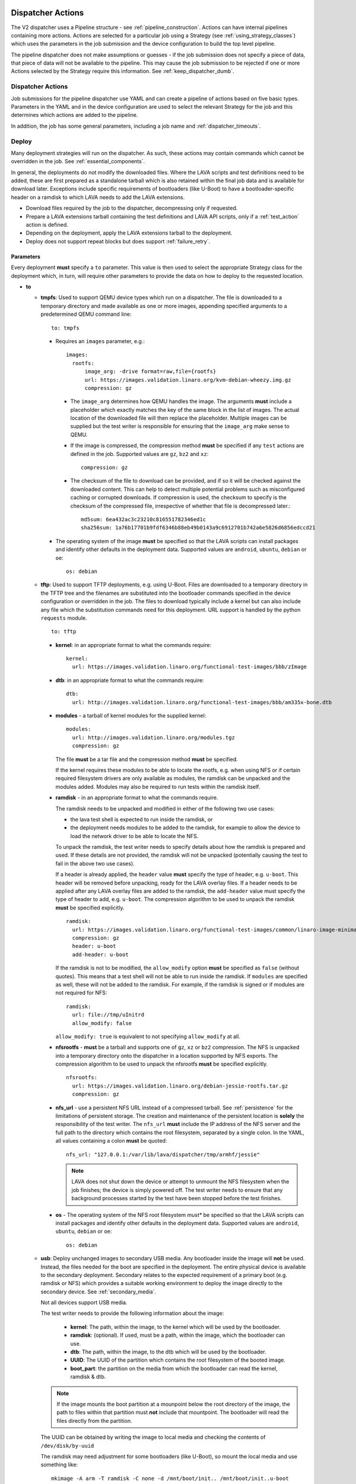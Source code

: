 .. _dispatcher_actions:

Dispatcher Actions
##################

The V2 dispatcher uses a Pipeline structure - see
:ref:`pipeline_construction`. Actions can have internal pipelines
containing more actions. Actions are selected for a particular job
using a Strategy (see :ref:`using_strategy_classes`) which uses the
parameters in the job submission and the device configuration to build
the top level pipeline.

The pipeline dispatcher does not make assumptions or guesses - if the
job submission does not specify a piece of data, that piece of data
will not be available to the pipeline. This may cause the job
submission to be rejected if one or more Actions selected by the
Strategy require this information. See :ref:`keep_dispatcher_dumb`.

Dispatcher Actions
******************

Job submissions for the pipeline dispatcher use YAML and can create a
pipeline of actions based on five basic types. Parameters in the YAML
and in the device configuration are used to select the relevant
Strategy for the job and this determines which actions are added to
the pipeline.

In addition, the job has some general parameters, including a job name
and :ref:`dispatcher_timeouts`.

.. _deploy_action:

Deploy
******

Many deployment strategies will run on the dispatcher. As such, these
actions may contain commands which cannot be overridden in the
job. See :ref:`essential_components`.

In general, the deployments do not modify the downloaded files. Where
the LAVA scripts and test definitions need to be added, these are
first prepared as a standalone tarball which is also retained within
the final job data and is available for download later. Exceptions
include specific requirements of bootloaders (like U-Boot) to have a
bootloader-specific header on a ramdisk to which LAVA needs to add the
LAVA extensions.

* Download files required by the job to the dispatcher, decompressing
  only if requested.
* Prepare a LAVA extensions tarball containing the test definitions
  and LAVA API scripts, only if a :ref:`test_action` action is
  defined.
* Depending on the deployment, apply the LAVA extensions tarball to
  the deployment.
* Deploy does not support repeat blocks but does support
  :ref:`failure_retry`.

Parameters
==========

Every deployment **must** specify a ``to`` parameter. This value is
then used to select the appropriate Strategy class for the deployment
which, in turn, will require other parameters to provide the data on
how to deploy to the requested location.

* **to**

  * **tmpfs**: Used to support QEMU device types which run on a
    dispatcher. The file is downloaded to a temporary directory and
    made available as one or more images, appending specified
    arguments to a predetermined QEMU command line::

     to: tmpfs

    * Requires an ``images`` parameter, e.g.::

        images:
          rootfs:
              image_arg: -drive format=raw,file={rootfs}
              url: https://images.validation.linaro.org/kvm-debian-wheezy.img.gz
              compression: gz

      * The ``image_arg`` determines how QEMU handles the image. The
        arguments **must** include a placeholder which exactly matches
        the key of the same block in the list of images. The actual
        location of the downloaded file will then replace the
        placeholder. Multiple images can be supplied but the test
        writer is responsible for ensuring that the ``image_arg`` make
        sense to QEMU.

      * If the image is compressed, the compression method **must** be
        specified if any ``test`` actions are defined in the job. Supported
        values are ``gz``, ``bz2`` and ``xz``::

         compression: gz

      * The checksum of the file to download can be provided, and if
	so it will be checked against the downloaded content. This can
	help to detect multiple potential problems such as
	misconfigured caching or corrupted downloads. If compression
	is used, the checksum to specify is the checksum of the
	compressed file, irrespective of whether that file is
	decompressed later.::

         md5sum: 6ea432ac3c23210c816551782346ed1c
         sha256sum: 1a76b17701b9fdf6346b88eb49b0143a9c6912701b742a6e5826d6856edccd21

    * The operating system of the image **must** be specified so that
      the LAVA scripts can install packages and identify other
      defaults in the deployment data. Supported values are
      ``android``, ``ubuntu``, ``debian`` or ``oe``::

        os: debian

  * **tftp**: Used to support TFTP deployments, e.g. using
    U-Boot. Files are downloaded to a temporary directory in the TFTP
    tree and the filenames are substituted into the bootloader
    commands specified in the device configuration or overridden in
    the job. The files to download typically include a kernel but can
    also include any file which the substitution commands need for
    this deployment. URL support is handled by the python ``requests``
    module.

    ::

     to: tftp

    * **kernel**: in an appropriate format to what the commands require::

       kernel:
         url: https://images.validation.linaro.org/functional-test-images/bbb/zImage

    * **dtb**: in an appropriate format to what the commands require::

       dtb:
         url: http://images.validation.linaro.org/functional-test-images/bbb/am335x-bone.dtb

    * **modules** - a tarball of kernel modules for the supplied kernel::

       modules:
         url: http://images.validation.linaro.org/modules.tgz
         compression: gz

      The file **must** be a tar file and the compression method **must**
      be specified.

      If the kernel requires these modules to be able to locate the
      rootfs, e.g. when using NFS or if certain required filesystem
      drivers are only available as modules, the ramdisk can be
      unpacked and the modules added. Modules may also be required to
      run tests within the ramdisk itself.

    * **ramdisk** - in an appropriate format to what the commands require.

      The ramdisk needs to be unpacked and modified in either of the
      following two use cases:

      * the lava test shell is expected to run inside the ramdisk, or
      * the deployment needs modules to be added to the ramdisk, for
        example to allow the device to load the network driver to be
        able to locate the NFS.

      To unpack the ramdisk, the test writer needs to specify details
      about how the ramdisk is prepared and used. If these details are
      not provided, the ramdisk will not be unpacked (potentially
      causing the test to fail in the above two use cases).

      If a header is already applied, the ``header`` value **must**
      specify the type of header, e.g. ``u-boot``. This header will be
      removed before unpacking, ready for the LAVA overlay files. If a
      header needs to be applied after any LAVA overlay files are
      added to the ramdisk, the ``add-header`` value must specify the
      type of header to add, e.g. ``u-boot``. The compression
      algorithm to be used to unpack the ramdisk **must** be specified
      explicitly. ::

       ramdisk:
         url: https://images.validation.linaro.org/functional-test-images/common/linaro-image-minimal-initramfs-genericarmv7a.cpio.gz.u-boot
         compression: gz
         header: u-boot
         add-header: u-boot

      If the ramdisk is not to be modified, the ``allow_modify``
      option **must** be specified as ``false`` (without quotes). This
      means that a test shell will not be able to run inside the
      ramdisk. If ``modules`` are specified as well, these will not be
      added to the ramdisk. For example, if the ramdisk is signed or
      if modules are not required for NFS::

       ramdisk:
         url: file://tmp/uInitrd
         allow_modify: false

      ``allow_modify: true`` is equivalent to not specifying ``allow_modify``
      at all.

    * **nfsrootfs** - **must** be a tarball and supports one of
      ``gz``, ``xz`` or ``bz2`` compression. The NFS is unpacked into
      a temporary directory onto the dispatcher in a location
      supported by NFS exports. The compression algorithm to be used
      to unpack the nfsrootfs **must** be specified explicitly. ::

       nfsrootfs:
         url: https://images.validation.linaro.org/debian-jessie-rootfs.tar.gz
         compression: gz

    * **nfs_url** - use a persistent NFS URL instead of a compressed
      tarball. See :ref:`persistence` for the limitations of
      persistent storage. The creation and maintenance of the
      persistent location is **solely** the responsibility of the test
      writer. The ``nfs_url`` **must** include the IP address of the
      NFS server and the full path to the directory which contains the
      root filesystem, separated by a single colon. In the YAML, all
      values containing a colon **must** be quoted::

       nfs_url: "127.0.0.1:/var/lib/lava/dispatcher/tmp/armhf/jessie"

      .. note:: LAVA does not shut down the device or attempt to
         unmount the NFS filesystem when the job finishes; the device
         is simply powered off. The test writer needs to ensure that
         any background processes started by the test have been
         stopped before the test finishes.

    * **os** - The operating system of the NFS root filesystem *must**
      be specified so that the LAVA scripts can install packages and
      identify other defaults in the deployment data. Supported values
      are ``android``, ``ubuntu``, ``debian`` or ``oe``::

       os: debian

  * **usb**: Deploy unchanged images to secondary USB media. Any
    bootloader inside the image will **not** be used. Instead, the
    files needed for the boot are specified in the deployment. The
    entire physical device is available to the secondary
    deployment. Secondary relates to the expected requirement of a
    primary boot (e.g. ramdisk or NFS) which provides a suitable
    working environment to deploy the image directly to the secondary
    device. See :ref:`secondary_media`.

    Not all devices support USB media.

    The test writer needs to provide the following information about
    the image:

     * **kernel**: The path, within the image, to the kernel which
       will be used by the bootloader.
     * **ramdisk**: (optional). If used, must be a path, within the
       image, which the bootloader can use.
     * **dtb**: The path, within the image, to the dtb which will be
       used by the bootloader.
     * **UUID**: The UUID of the partition which contains the root
       filesystem of the booted image.
     * **boot_part**: the partition on the media from which the
       bootloader can read the kernel, ramdisk & dtb.

    .. note:: If the image mounts the boot partition at a mounpoint
              below the root directory of the image, the path to files
              within that partition must **not** include that
              mountpoint. The bootloader will read the files directly
              from the partition.

    The UUID can be obtained by writing the image to local media and
    checking the contents of ``/dev/disk/by-uuid``

    The ramdisk may need adjustment for some bootloaders (like
    U-Boot), so mount the local media and use something like::

     mkimage -A arm -T ramdisk -C none -d /mnt/boot/init.. /mnt/boot/init..u-boot

  * **sata**: Deploy unchanged images to secondary SATA media. Any
    bootloader inside the image will **not** be used. Instead, the
    files needed for the boot are specified in the deployment. The
    entire physical device is available to the secondary
    deployment. Secondary relates to the expected requirement of a
    primary boot (e.g. ramdisk or NFS) which provides a suitable
    working environment to deploy the image directly to the secondary
    device. See :ref:`secondary_media`.

    Not all devices support SATA media.

    The test writer needs to provide the following information about
    the image:

     * **kernel**: The path, within the image, to the kernel which
       will be used by the bootloader.
     * **ramdisk**: (optional). If used, must be a path, within the
       image, which the bootloader can use.
     * **dtb**: The path, within the image, to the dtb which will be
       used by the bootloader.
     * **UUID**: The UUID of the partition which contains the root
       filesystem of the booted image.
     * **boot_part**: the partition on the media from which the
       bootloader can read the kernel, ramdisk & dtb.

    .. note:: If the image mounts the boot partition at a mounpoint
              below the root directory of the image, the path to files
              within that partition must **not** include that
              mountpoint. The bootloader will read the files directly
              from the partition.

Deploy example
==============

.. code-block:: yaml

 actions:

    - deploy:
        timeout:
          minutes: 2
        to: tmpfs
        image: https://images.validation.linaro.org/kvm-debian-wheezy.img.gz
        compression: gz
        os: debian

.. _boot_action:

Boot
****

Cause the device to boot using the deployed files. Depending on the
Strategy class, this could be by executing a command on the dispatcher
(for example ``qemu``) or by connecting to the device. Depending on
the power state of the device and the device configuration, the device
may be powered up or reset to provoke the boot.

Every ``boot`` action **must** specify a method which is used by the
Strategy classes to determine how to boot the deployed files on the
device. Depending on the method, other parameters will be required.

Boot actions which result in a POSIX type login or shell must specify
a list of expected prompts which will be matched against the output to
determine the endpoint of the boot process.

* **prompts**

  ::

     - boot:
         prompts:
           - 'linaro-test'
           - 'root@debian:~#'

* **method**

  * **qemu** - boot the downloaded ``image`` from the deployment
    action using QEMU. This is the ``kvm`` device type and runs on the
    dispatcher. The QEMU command line is **not** available for
    modification. See :ref:`essential_components`.
  * **media** is ignored for the ``qemu`` method.

  ::
     - boot:
         method: qemu


  * **u-boot** - boot the downloaded files using U-Boot commands.
  * **commands** - the predefined set of U-Boot commands into which
    the location of the downloaded files can be substituted (along
    with details like the SERVERIP and NFS location, where
    relevant). See the device configuration for the complete set of
    commands.
  * **type** - the type of boot, dependent on the U-Boot
    configuration. This needs to match the supported boot types in the
    device configuration, e.g. it may change the load addresses passed
    to U-Boot.

  ::

    - boot:
       method: u-boot
       commands: nfs
       type: bootz
       prompts:
         - 'linaro-test'
         - 'root@debian:~#'

Boot example
============

.. code-block:: yaml

    - boot:
        method: qemu
        media: tmpfs
        failure_retry: 2
        prompts:
          - 'linaro-test'
          - 'root@debian:~#'


.. _test_action:

Test
****

The pipeline has retained compatibility with respect to the content of
Lava-Test-Shell Test Definitions although the submission format has
changed:

#. The :ref:`test_action` will **never** boot the device - a :ref:`boot_action`
   **must** be specified. Multiple test operations need to be specified as
   multiple definitions listed within the same test block.
#. The LAVA support scripts are prepared by the :ref:`deploy_action` action
   and the same scripts will be used for all test definitions until another
   ``deploy`` block is encountered.

.. note:: There is a FIXME outstanding to ensure that only the test
          definitions listed in this block are executed for that test
          action - this allows different tests to be run after
          different boot actions, within the one deployment.

::

  - test:
     failure_retry: 3
     name: kvm-basic-singlenode

.. _test_action_definitions:

Definitions
===========

* **repository** - a publicly readable repository location.
* **from** - the type of the repository is **not** guessed, it **must**
  be specified explicitly. Support is planned for ``bzr``, ``url``,
  ``file`` and ``tar``.

  * **git** - a remote git repository which needs to be cloned by the
    dispatcher.
  * **inline** - a simple test definition present in the same file as
    the job submission, instead of from a separate file or VCS
    repository. This allows tests to be run based on a single
    file. When combined with ``file://`` URLs to the ``deploy``
    parameters, this allows tests to run without needing external
    access. See :ref:`inline_test_definition_example`.

* **path** - the path within that repository to the YAML file
  containing the test definition.
* **name** (required) - replaces the name from the YAML.
* **params** (optional): Pass parameters to the Lava Test Shell
  Definition. The format is a YAML dictionary - the key is the name of
  the variable to be made available to the test shell, the value is
  the value of that variable.

  .. code-block:: yaml

     definitions:
         - repository: https://git.linaro.org/lava-team/hacking-session.git
           from: git
           path: hacking-session-debian.yaml
           name: hacking
           params:
            IRC_USER: ""
            PUB_KEY: ""

.. code-block:: yaml

     definitions:
         - repository: git://git.linaro.org/qa/test-definitions.git
           from: git
           path: ubuntu/smoke-tests-basic.yaml
           name: smoke-tests
         - repository: https://git.linaro.org/lava-team/lava-functional-tests.git
           from: git
           path: lava-test-shell/single-node/singlenode03.yaml
           name: singlenode-advanced

Test example
============

.. code-block:: yaml

    - test:
        failure_retry: 3
        name: kvm-basic-singlenode
        definitions:
            - repository: git://git.linaro.org/qa/test-definitions.git
              from: git
              path: ubuntu/smoke-tests-basic.yaml
              name: smoke-tests

Skipping elements of test definitions
=====================================

When a single test definition is to be used across multiple deployment
types (e.g. Debian and OpenEmbedded), it may become necessary to only
perform certain actions within that definition in specific jobs. The
``skip_install`` support has been migrated from V1 for
compatibility. Other methods of optimising test definitions for
specific deployments may be implemented in V2 later.

The available steps which can be (individually) skipped are:

* **deps** - skip running ``lava-install-packages`` for the ``deps:``
  list of the ``install:`` section of the definition.
* **keys** - skip running ``lava-add-keys`` for the ``keys:`` list of
  the ``install:`` section of the definition.
* **sources** - skip running ``lava-add-sources`` for the ``sources:``
  list of the ``install:`` section of the definition.
* **steps** - skip running any of the ``steps:``of the ``install:``
  section of the definition.
* **all** - identical to ``['deps', 'keys', 'sources', 'steps']``

Example syntax:

.. code-block:: yaml

 - test:
     failure_retry: 3
     name: kvm-basic-singlenode
     timeout:
       minutes: 5
     definitions:
       - repository: git://git.linaro.org/qa/test-definitions.git
         from: git
         path: ubuntu/smoke-tests-basic.yaml
         name: smoke-tests
       - repository: http://git.linaro.org/lava-team/lava-functional-tests.git
         skip_install:
         - all
         from: git
         path: lava-test-shell/single-node/singlenode03.yaml
         name: singlenode-advanced

The following will skip dependency installation and key addition in
the same definition:

.. code-block:: yaml

 - test:
     failure_retry: 3
     name: kvm-basic-singlenode
     timeout:
       minutes: 5
     definitions:
       - repository: git://git.linaro.org/qa/test-definitions.git
         from: git
         path: ubuntu/smoke-tests-basic.yaml
         name: smoke-tests
       - repository: http://git.linaro.org/lava-team/lava-functional-tests.git
         skip_install:
         - deps
         - keys
         from: git
         path: lava-test-shell/single-node/singlenode03.yaml
         name: singlenode-advanced

Additional support
==================

The V2 dispatcher supports some additional elements in Lava Test Shell
which will not be supported in the older V1 dispatcher.

Result checks
-------------

LAVA collects results from internal operations as well as from the
submitted test definitions, these form the ``lava`` test suite
results. The full set of results for a job are available at::

 results/1234

LAVA records when a submitted test definition starts execution on the
test device. If the number of test definitions which started is not
the same as the number of test definitions submitted (allowing for the
``lava`` test suite results), a warning will be displayed on this
page.

TestSets
--------

A TestSet is a group of lava test cases which will be collated within
the LAVA Results. This allows queries to look at a set of related test
cases within a single definition.

.. code-block:: yaml

  name: testset-def
    run:
        steps:
            - lava-test-set start first_set
            - lava-test-case date --shell ntpdate-debian
            - ls /
            - lava-test-case mount --shell mount
            - lava-test-set stop
            - lava-test-case uname --shell uname -a

This results in the ``date`` and ``mount`` test cases being included
into a ``first_set`` TestSet, independent of other test cases. The
TestSet is concluded with the ``lava-test-set stop`` command, meaning
that the ``uname`` test case has no test set, providing a structure
like:

.. code-block:: yaml

 results:
   first_set:
     date: pass
     mount: pass
   uname: pass

.. code-block:: python

 {'results': {'first_set': {'date': 'pass', 'mount': 'pass'}, 'uname': 'pass'}}

Each TestSet name must be valid as a URL, which is consistent with the
requirements for test definition names and test case names in the V1
dispatcher.

For TestJob ``1234``, the ``uname`` test case would appear as::

 results/1234/testset-def/uname

The ``date`` and ``mount`` test cases are referenced via the TestSet::

 results/1234/testset-def/first_set/date
 results/1234/testset-def/first_set/mount

A single test definition can start and stop different TestSets in
sequence, as long as the name of each TestSet is unique for that test
definition.

.. _repeat_action:

Repeat
******

See :ref:`repeats`.

.. _repeats:

Handling repeats
****************

Selected Actions within the dispatcher support repeating an individual
action (along with any internal pipelines created by that action) -
these are determined within the codebase.

Blocks of actions can also be repeated to allow a boot and test cycle
to be repeated. Only :ref:`boot_action` and :ref:`test_action` are
supported inside repeat blocks.

.. _repeat_single_action:

Repeating single actions
========================

Selected actions (``RetryAction``) within a pipeline (as determined by
the Strategy) support repetition of all actions below that
point. There will only be one ``RetryAction`` per top level action in
each pipeline. e.g. a top level :ref:`boot_action` action for U-Boot
would support repeating the attempt to boot the device but not the
actions which substitute values into the U-Boot commands as these do
not change between boots (only between deployments).

Any action which supports ``failure_retry`` can support ``repeat`` but
not in the same job. (``failure_retry`` is a conditional repeat if the
action fails, ``repeat`` is an unconditional repeat).

.. _failure_retry:

Retry on failure
----------------

Individual actions can be retried a specified number of times if the a
:ref:`job_error_exception` or :ref:`infrastructure_error_exception` is
raised during the ``run`` step by this action or any action within the
internal pipeline of this action.

Specify the number of retries which are to be attempted if a failure
is detected using the ``failure_retry`` parameter.

.. code-block:: yaml

  - deploy:
     failure_retry: 3

RetryActions will only repeat if a :ref:`job_error_exception` or
:ref:`infrastructure_error_exception` exception is raised in any
action inside the internal pipeline of that action. This allows for
multiple actions in any one deployment to be RetryActions without
repeating unnecessary tasks. e.g. download is a RetryAction to allow
for intermittent internet issues with third party downloads.

Unconditional repeats
---------------------

Individual actions can be repeated unconditionally using the
``repeat`` parameter. This behaves similarly to :ref:`failure_retry`
except that the action is repeated whether or not a failure was
detected. This allows a device to be booted repeatedly or a test
definition to be re-run repeatedly. This repetition takes the form:

.. code-block:: yaml

  - actions:
    - deploy:
        # deploy parameters
    - boot:
        method: qemu
        media: tmpfs
        repeat: 3
        prompts:
          - 'linaro-test'
          - 'root@debian:~#'
    - test:
        # test parameters

Resulting in::

 [deploy], [boot, boot, boot], [test]

Repeating blocks of actions
===========================

To repeat a specific boot and a specific test definition as one block
(``[boot, test], [boot, test], [boot, test] ...``), nest the relevant
:ref:`boot_action` and :ref:`test_action` actions in a repeat block.

.. code-block:: yaml

 actions:

    - deploy:
        timeout:
          minutes: 20
        to: tmpfs
        image: https://images.validation.linaro.org/kvm-debian-wheezy.img.gz
        os: debian
        root_partition: 1

    - repeat:
        count: 6

        actions:
        - boot:
            method: qemu
            media: tmpfs
            prompts:
              - 'linaro-test'
              - 'root@debian:~#'

        - test:
            failure_retry: 3
            name: kvm-smoke-test
            timeout:
              minutes: 5
            definitions:

This provides a shorthand which will get expanded by the parser into a
deployment and (in this case) 6 identical blocks of boot and test.

.. _dispatcher_timeouts:

Timeouts
********

.. note:: The behaviour of actions and connections has changed during
   the development of the V2 dispatcher. See :ref:`connection_timeout`
   and :ref:`default_action_timeout`. Action timeouts can be specified
   for the default for all actions or for a specific
   action. Connection timeouts can be specified as the default for all
   connections or for the connections made by a specific action.

Timeouts now provide more detailed support. Individual actions have
uniquely addressable timeouts.

Timeouts are specified explicitly in days, hours, minutes and
seconds. Any unspecified value is set to zero.

The pipeline automatically records the amount of time elapsed for the
complete run of each action class as ``duration`` as well as the
action which sets the current timeout. Server side processing can now
identify when jobs are submitted with excessively long timeouts and
highlight exactly which actions can use shorter timeouts.

.. _total_job_timeout:

Job timeout
===========

The entire job will have an overall timeout - the job will fail if
this timeout is exceeded, whether or not any other timeout is longer.

A timeout for a job means that the current action will be allowed to
complete and the job will then fail.

.. code-block:: yaml

 timeouts:
   job:
     minutes: 15

.. _default_action_timeout:

Action timeout
==============

Each action has a default timeout which is handled differently
according to whether the action has a current connection to the
device.

.. note:: This timeout covers each action class, not per top level
          action. i.e. the top level ``boot`` action includes many
          actions, from interrupting the bootloader and substituting
          commands to waiting for a shell session or login prompt once
          the boot starts. Each action class within the pipeline is
          given the action timeout unless overridden using
          :ref:`individual_action_timeout`.

Think of the action timeout as::

  "no single operation of this class should possibly take longer than ..."

along with::

  "the pipeline should wait no longer than ... to determine that the device is not responding."

When changing timeouts, review the pipeline logs for each top level
action, ``deploy``, ``boot`` and ``test``.  Check the duration of each
action within each section and set the timeout for that top level
action. Specific actions can be extended using the
:ref:`individual_action_timeout` support.

Action timeouts only determine the operation of the action, not the
operation of any connection used by the action. See
:ref:`connection_timeout`.

If no action timeout is given in the job, the default action timeout
of 30 seconds will be used.

A timeout for these actions interrupts the executing action and marks
the job as Incomplete.

* Log message is of the form: ``${name}: timeout``::

   log: "git-repo-action: timeout. 45 seconds"

The action timeout covers the entire operation of that action and the
action will be terminated if the timeout is exceeded.

The log structure shows the action responsible for the command running
within the specified timeout.

::

   action:
     seconds: 45


.. _individual_action_timeout:

Individual action timeouts
--------------------------

Individual actions can also be specified by name - see the pipeline
description output by the ``validate`` command or the Pipeline
Description on the job definition page to see the full name of action
classes::

   extract-nfsrootfs:
    seconds: 60

Individual actions can be referenced by the :term:`action level` and
the job ID, in the form::

 http://<INSTANCE_URL>/scheduler/job/<JOB_ID>/definition#<ACTION_LEVEL>

The level string represents the sequence within the pipeline and is a
key component of how the pipeline data is organised. See also
:ref:`pipeline_construction`.

This allows typical action timeouts to be as short as practical, so
that jobs fail quickly, while allowing for individual actions to take
longer.

Typical actions which may need timeout extensions:

#. **lava-test-shell** - unless changed, the
   :ref:`default_action_timeout` applies to running the all individual
   commands inside each test definition. If ``install: deps:`` are in
   use, it could take a lot longer to update, download, unpack and
   setup the packages than to run any one test within the definition.
#. **expect-shell-connection** - used to allow time for the device to
   boot and then wait for a standard prompt (up to the point of a
   login prompt or shell prompt if no login is offered). If the device
   is expected to raise a network interface at boot using DHCP, this
   could add an appreciable amount of time.

.. _connection_timeout:

Connection timeout
==================

Actions retain the action timeout for the complete duration of the
action ``run()`` function. If that function uses a connection to
interact with the device, each connection operation uses the
**connection_timeout**, so the action timeout **must** allow enough
time for all the connection operations to complete within expectations
of normal latency.

* Log message is of the form: ``${name}: Wait for prompt``::

   log: "expect-shell-connection: Wait for prompt. 24 seconds"

Before the connection times out, a message will be sent to help
prevent serial corruption from interfering with the expected prompt.

 * Warning message is of the form:

 Warning command timed out: Sending ... in case of corruption

The character used depends on the type of connection - a connection
which expects a POSIX shell will use ``#`` as this is a neutral /
comment operation.

A timeout for the connection interrupts the executing action and marks
the job as Incomplete.

* Log message is of the form: ``${name}: timeout``::

   log: "git-repo-action: timeout. 45 seconds"

Individual actions may make multiple calls on the connection -
different actions are used when a particular operation is expected to
take longer than other calls, e.g. boot.

Set the default connection timeout which all actions will use when
using a connection:

.. code-block:: yaml

 timeouts:
   connection:
     seconds: 20

Individual connection timeouts
------------------------------

A specific action can be given an individual connection timeout which
will be used by whenever that action uses a connection: If the action
does not use a connection, this timeout will have no effect.

.. code-block:: yaml

 timeouts:
   connections:
     uboot-retry:
       seconds: 120

.. note:: Note the difference between ``connection`` followed by a
   value for the default connection timeout and ``connections``,
   ``<action_name>`` followed by a value for the individual connection
   timeout for that action.

Examples
********

.. note:: The unit tests supporting the new dispatcher development
   contain a number of example jobs. However, these have been written
   to support the tests and might not be appropriate for use on actual
   hardware - the files specified are just examples of a URL, not a
   URL of a working file.

.. _kvm_x86_example:

KVM x86 example
===============

https://git.linaro.org/lava/lava-dispatcher.git/blob/HEAD:/lava_dispatcher/pipeline/test/sample_jobs/kvm.yaml

.. code-block:: yaml

 device_type: kvm

 job_name: kvm-pipeline
 timeouts:
  job:
    minutes: 5
  action:
    minutes: 1
  test:
    minutes: 3
 priority: medium

 actions:

    - deploy:
        timeout:
          minutes: 2
        to: tmpfs
        image: https://images.validation.linaro.org/kvm-debian-wheezy.img.gz
        compression: gz
        os: debian

    - boot:
        method: qemu
        media: tmpfs
        failure_retry: 2
        prompts:
          - 'linaro-test'
          - 'root@debian:~#'

    - test:
        failure_retry: 3
        name: kvm-basic-singlenode
        definitions:
            - repository: git://git.linaro.org/qa/test-definitions.git
              from: git
              path: ubuntu/smoke-tests-basic.yaml
              name: smoke-tests

.. _inline_test_definition_example:

Inline test definition example
==============================

https://git.linaro.org/lava/lava-dispatcher.git/blob/HEAD:/lava_dispatcher/pipeline/test/sample_jobs/kvm-inline.yaml

.. code-block:: yaml

    - test:
        failure_retry: 3
        name: kvm-basic-singlenode  # is not present, use "test $N"
        definitions:
            - repository:
                metadata:
                    format: Lava-Test Test Definition 1.0
                    name: smoke-tests-basic
                    description: "Basic system test command for Linaro Ubuntu images"
                    os:
                        - ubuntu
                    scope:
                        - functional
                    devices:
                        - panda
                        - panda-es
                        - arndale
                        - vexpress-a9
                        - vexpress-tc2
                run:
                    steps:
                        - lava-test-case linux-INLINE-pwd --shell pwd
                        - lava-test-case linux-INLINE-uname --shell uname -a
                        - lava-test-case linux-INLINE-vmstat --shell vmstat
                        - lava-test-case linux-INLINE-ifconfig --shell ifconfig -a
                        - lava-test-case linux-INLINE-lscpu --shell lscpu
                        - lava-test-case linux-INLINE-lsusb --shell lsusb
                        - lava-test-case linux-INLINE-lsb_release --shell lsb_release -a
              from: inline
              name: smoke-tests-inline
              path: inline/smoke-tests-basic.yaml


.. _tftp_example:

TFTP deployment example
=======================

NFS
---

https://git.linaro.org/lava/lava-dispatcher.git/blob/HEAD:/lava_dispatcher/pipeline/test/sample_jobs/uboot.yaml

.. code-block:: yaml

 actions:
  - deploy:
     timeout:
       minutes: 4
     to: tftp
     kernel:
       url: https://images.validation.linaro.org/functional-test-images/bbb/zImage
     nfsrootfs:
       url: https://images.validation.linaro.org/debian-jessie-rootfs.tar.gz
       compression: gz
     os: oe
     dtb:
       url: https://images.validation.linaro.org/functional-test-images/bbb/am335x-bone.dtb

Ramdisk
-------

https://git.linaro.org/lava/lava-dispatcher.git/blob/HEAD:/lava_dispatcher/pipeline/test/sample_jobs/panda-ramdisk.yaml

.. code-block:: yaml

  # needs to be a list of hashes to retain the order
  - deploy:
     timeout: 2m
     to: tftp
     kernel:
       url: https://images.validation.linaro.org/functional-test-images/panda/uImage
     ramdisk:
       url: https://images.validation.linaro.org/functional-test-images/common/linaro-image-minimal-initramfs-genericarmv7a.cpio.gz.u-boot
       compression: gz
       header: u-boot
       add-header: u-boot
     dtb:
       url: https://images.validation.linaro.org/functional-test-images/panda/omap4-panda-es.dtb

.. _protocols:

Protocols
#########

Protocols are similar to a Connection but operate over a known API
instead of a shell connection. The protocol defines which API calls
are available through the LAVA interface and the Pipeline determines
when the API call is made.

Not all protocols can be called from all actions. Not all protocols
are able to share data between actions.

A Protocol operates separately from any Connection, generally over a
predetermined layer, e.g. TCP/IP sockets. Some protocols can access
data passing over a Connection.

.. _multinode_protocol:

MultiNode Protocol
******************

This protocol allows actions within the Pipeline to make calls using
the :ref:`MultiNode_api` outside of a test definition by wrapping the
call inside the protocol. Wrapped calls do not necessarily have all of
the functionality of the same call available in the test definition.

The MultiNode Protocol allows data to be shared between actions,
including data generated in one test shell definition being made
available over the protocol to a deploy or boot action of jobs with a
different ``role``. It does this by adding handlers to the current
Connection to intercept API calls.

The MultiNode Protocol can underpin the use of other tools without
necessarily needing a dedicated Protocol class to be written for those
tools. Using the MultiNode Protocol is an extension of using the
existing :ref:`multinode_api` calls within a test definition. The use
of the protocol is an advanced use of LAVA and relies on the test
writer carefully planning how the job will work.

.. code-block:: yaml

        protocols:
          lava-multinode:
            action: umount-retry
            request: lava-sync
            messageID: test

This snippet would add a :ref:`lava_sync` call at the start of the
UmountRetry action:

* Actions which are too complex and would need data mid-operation need
  to be split up.
* When a particular action is repeatedly used with the protocol, a
  dedicated action needs to be created. Any Strategy which explicitly
  uses protocol support **must** create a dedicated action for each
  protocol call.
* To update the value available to the action, ensure that the key
  exists in the matching :ref:`lava_send` and that the value in the
  job submission YAML starts with **$** ::

          protocols:
          lava-multinode:
            action: execute-qemu
            request: lava-wait
            messageID: test
            message:
              ipv4: $IPV4

  This results in this data being available to the action::

   {'message': {'ipv4': '192.168.0.3'}, 'messageID': 'test'}

* Actions check for protocol calls at the start of the run step before
  even the internal pipeline actions are run.
* Only the named Action instance inside the Pipeline will make the
  call
* The :ref:`multinode_api` asserts that repeated calls to
  :ref:`lava_sync` with the same messageID will return immediately, so
  this protocol call in a Retry action will only synchronise the first
  attempt at the action.
* Some actions may make the protocol call at the end of the run step.

The MultiNode Protocol also exposes calls which are not part of the
test shell API, which were formerly hidden inside the job setup phase.

.. _lava_start:

lava-start API call
===================

``lava-start`` determines when MultiNode jobs start, according to the
state of other jobs in the same MultiNode group. This allows jobs with
one ``role`` to determine when jobs of a different ``role`` start, so
that the delayed jobs can be sure that particular services required
for those jobs are available. For example, if the ``server`` role is
actually providing a virtualisation platform and the ``client`` is a
VM to be started on the ``server``, then a delayed start is necessary
as the first action of the ``client`` role will be to attempt to
connect to the server in order to boot the VM, before the ``server``
has even been deployed. The ``lava-start`` API call allows the test
writer to control when the ``client`` is started, allowing the
``server`` test image to setup the virtualisation support in a way
that allows attaching of debuggers or other interventions, before the
VM starts.

The client enables a delayed start by declaring which ``role`` the
client can ``expect`` to send the signal to start the client.

.. code-block:: yaml

        protocols:
          lava-multinode:
            request: lava-start
            expect_role: server
            timeout:
              minutes: 10

The timeout specified for ``lava_start`` is the amount of time the job
will wait for permission to start from the other jobs in the group.

Internally, ``lava-start`` is implemented as a :ref:`lava_send` and a
:ref:`lava_wait_all` for the role of the action which will make the
``lava_start`` API call using the message ID ``lava_start``.

It is an error to specify the same ``role`` and ``expect_role`` to
``lava-start``.

.. note:: Avoid confusing :ref:`host_role <host_role>` with
   ``expect_role``. ``host_role`` is used by the scheduler to ensure
   that the job assignment operates correctly and does not affect the
   dispatcher or delayed start support. The two values may often have
   the same value but do not mean the same thing.

It is an error to specify ``lava-start`` on all roles within a job or
on any action without a ``role`` specified.

All jobs without a ``lava-start`` API call specified for the ``role``
of that job will start immediately. Other jobs will write to the log
files that the start has been delayed, pending a call to
``lava-start`` by actions with the specified role(s).

Subsequent calls to ``lava-start`` for a role which has already
started will still be sent but will have no effect.

If ``lava-start`` is specified for a ``test`` action, the test
definition is responsible for making the ``lava-start`` call.

.. code-block:: yaml

 run:
   steps:
     - lava-send lava_start

.. _passing_data_at_startup:

Passing data at startup
=======================

The pipeline exposes the names of all actions and these names are used
for a variety of functions, from timeouts to protocol usage.

To see the actions within a specific pipeline job, see the job
definition (not the MultiNode definition) where you will find a
Pipeline Description.

Various delayed start jobs will need dynamic data from the "server"
job in order to be able to start, like an IP address. This is achieved
by adding the ``lava-start`` call to a specified ``test`` action of
the server role where the test definition initiates a :ref:`lava_send`
message. When this specific ``test`` action completes, the protocol
will send the ``lava-start``. The first thing the delayed start job
does is a ``lava-wait`` which would be added to the ``deploy`` action
of that job.

+-----------------------------------+-------------------------+
| ``Server`` role                   | Delayed ``client`` role |
+===================================+=========================+
| ``deploy``                        |                         |
+-----------------------------------+-------------------------+
| ``boot``                          |                         |
+-----------------------------------+-------------------------+
| ``test``                          |                         |
+-----------------------------------+-------------------------+
| ``- lava-send ipv4 ipaddr=$(IP)`` |                         |
+-----------------------------------+-------------------------+
| ``- lava-start``                  |  ``deploy``             |
+-----------------------------------+-------------------------+
|                                   |  ``- lava-wait ipv4``   |
+-----------------------------------+-------------------------+
| ``- lava-test-case``              |  ``boot``               |
+-----------------------------------+-------------------------+

.. code-block:: yaml

      deploy:
        role: client
        protocols:
          lava-multinode:
          - action: prepare-scp-overlay
            request: lava-wait
            message:
                ipaddr: $ipaddr
            messageID: ipv4
            timeout:
              minutes: 5

.. note:: Some calls can only be made against specific
   actions. Specifically, the ``prepare-scp-overlay`` action needs the
   IP address of the host device to be able to copy the LAVA overlay
   (containing the test definitions) onto the device before connecting
   using ``ssh`` to start the test. This is a **complex**
   configuration to write.

.. seealso:: :ref:`writing_secondary_connection_jobs`

Depending on the implementation of the ``deploy`` action, determined
by the Strategy class, the ``lava-wait`` call will be made at a
suitable opportunity within the deployment. In the above example, the
``lava-send`` call is made before ``lava-start`` - this allows the
data to be stored in the lava coordinator and the ``lava-wait`` will
receive the data immediately.

The specified ``messageID`` **must** exactly match the message ID used
for the :ref:`lava_send` call in the test definition. (So an
**inline** test definition could be useful for the test action of the
job definition for the ``server`` role. See
:ref:`inline_test_definition_example`)

.. code-block:: yaml

 - lava-send ipv4 ipaddr=$(lava-echo-ipv4 eth0)

``lava-send`` takes a messageID as the first argument.

.. code-block:: yaml

      test:
        role: server
        protocols:
          lava-multinode:
          - action: multinode-test
            request: lava-start
            roles:
              - client

See also :ref:`writing_secondary_connection_jobs`.

.. _managing_flow_using_inline:

Managing flow using inline definitions
======================================

The pipeline exposes the names of all actions and these names are used
for a variety of functions, from timeouts to protocol usage.

To see the actions within a specific pipeline job, see the job
definition (not the MultiNode definition) where you will find a
Pipeline Description.

Creating MultiNode jobs has always been complex. The consistent use of
inline definitions can significantly improve the experience and once
the support is complete, it may be used to invalidate submissions
which fail to match the synchronisation primitives.

The principle is to separate the synchronisation from the test
operation. By only using synchronisation primitives inside an inline
definition, the flow of the complete MultiNode group can be
displayed. This becomes impractical as soon as the requirement
involves downloading a test definition repository and possibly fishing
inside custom scripts for the synchronisation primitives.

Inline blocks using synchronisation calls can still do other checks
and tasks as well but keeping the synchronisation at the level of the
submitted YAML allows much easier checking of the job before the job
starts to run.

.. code-block:: yaml

         - repository:
                metadata:
                    format: Lava-Test Test Definition 1.0
                    name: install-ssh
                    description: "install step"
                install:
                    deps:
                        - openssh-server
                        - ntpdate
                run:
                    steps:
                        - ntpdate-debian
                        - lava-echo-ipv4 eth0
                        - lava-send ipv4 ipaddr=$(lava-echo-ipv4 eth0)
                        - lava-send lava_start
                        - lava-sync clients
           from: inline
           name: ssh-inline
           path: inline/ssh-install.yaml

.. code-block:: yaml

         - repository: git://git.linaro.org/qa/test-definitions.git
           from: git
           path: ubuntu/smoke-tests-basic.yaml
           name: smoke-tests

This is a small deviation from how existing MultiNode jobs may be
defined but the potential benefits are substantial when combined with
the other elements of the MultiNode Protocol.

VLANd protocol
**************

See :ref:`VLANd protocol <vland_in_lava>` - which uses the MultiNode
protocol to interface with :term:`VLANd` to support virtual local area
networks in LAVA.
